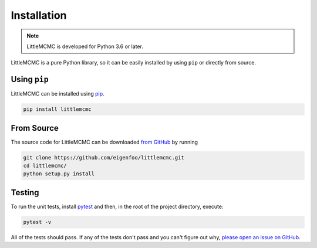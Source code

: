 .. _install:

Installation
============

.. note:: LittleMCMC is developed for Python 3.6 or later.

LittleMCMC is a pure Python library, so it can be easily installed by using
``pip`` or directly from source.

Using ``pip``
-------------

LittleMCMC can be installed using `pip <https://pip.pypa.io>`_.

.. code-block:: bash

    pip install littlemcmc

From Source
-----------

The source code for LittleMCMC can be downloaded `from GitHub
<https://github.com/eigenfoo/littlemcmc>`_ by running

.. code-block:: bash

    git clone https://github.com/eigenfoo/littlemcmc.git
    cd littlemcmc/
    python setup.py install

Testing
-------

To run the unit tests, install `pytest <http://doc.pytest.org/>`_ and then,
in the root of the project directory, execute:

.. code-block:: bash

    pytest -v

All of the tests should pass. If any of the tests don't pass and you can't
figure out why, `please open an issue on GitHub
<https://github.com/eigenfoo/littlemcmc/issues>`_.

